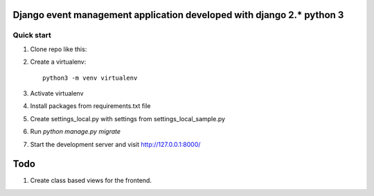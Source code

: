 =====
Django event management  application developed with django 2.* python 3
=====

Quick start
-----------

1. Clone repo  like this::

   

2. Create a virtualenv::

    python3 -m venv virtualenv

3. Activate virtualenv

4. Install packages from requirements.txt file


5. Create settings_local.py with settings from settings_local_sample.py

6. Run `python manage.py migrate`

7. Start the development server and visit http://127.0.0.1:8000/


=====
Todo
=====

1. Create class based  views for the frontend.
